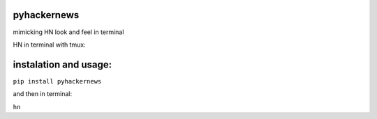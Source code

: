 pyhackernews
============

mimicking HN look and feel in terminal


HN in terminal with tmux:

.. image:: http://i.imgur.com/890LAsb.png

instalation and usage:
=====================

``pip install pyhackernews``

and then in terminal:

``hn``
